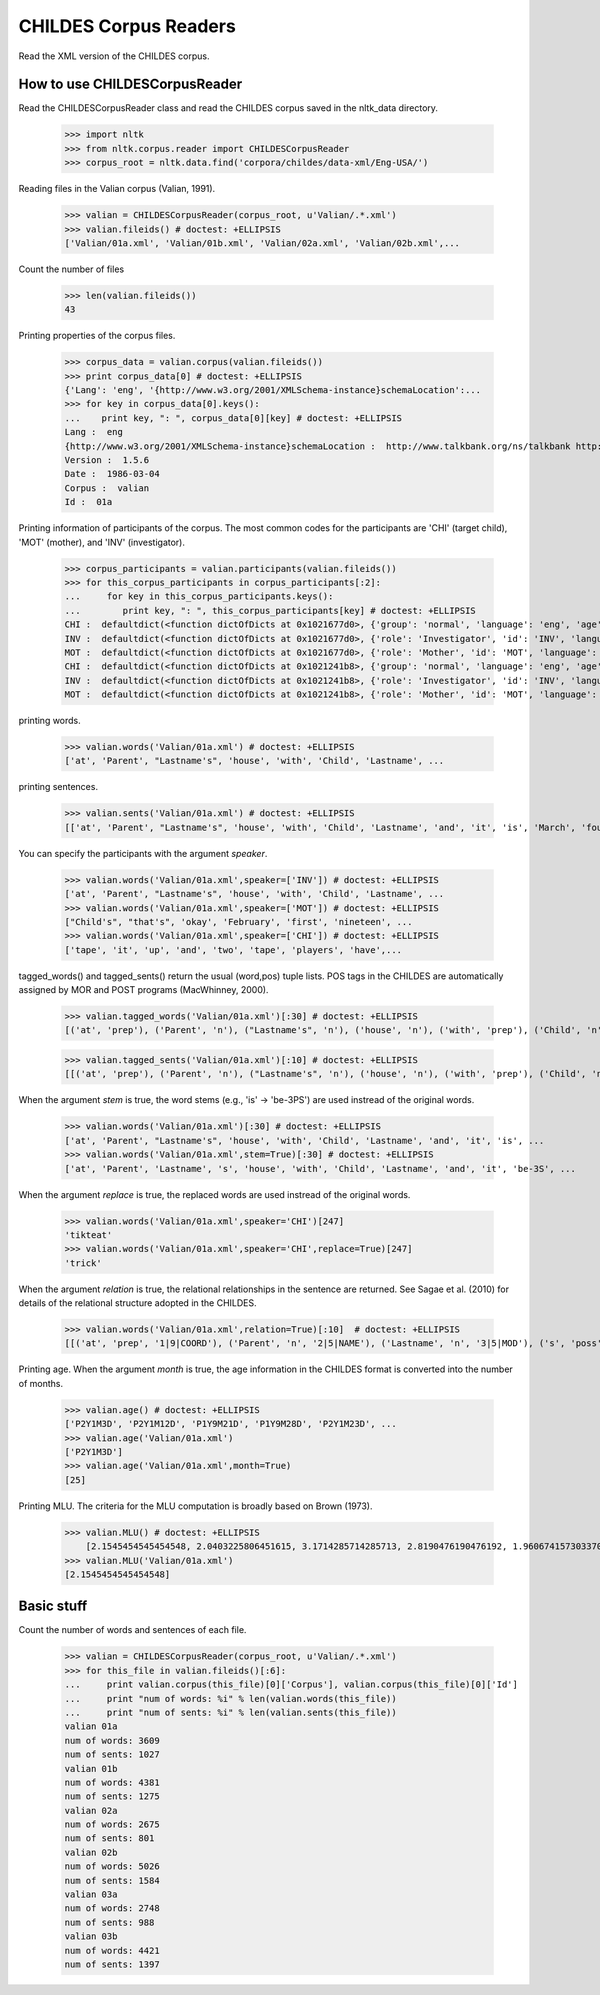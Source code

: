 =======================
 CHILDES Corpus Readers
=======================

Read the XML version of the CHILDES corpus.

How to use CHILDESCorpusReader
==============================

Read the CHILDESCorpusReader class and read the CHILDES corpus saved in
the nltk_data directory.

    >>> import nltk
    >>> from nltk.corpus.reader import CHILDESCorpusReader
    >>> corpus_root = nltk.data.find('corpora/childes/data-xml/Eng-USA/')

Reading files in the Valian corpus (Valian, 1991).

    >>> valian = CHILDESCorpusReader(corpus_root, u'Valian/.*.xml')
    >>> valian.fileids() # doctest: +ELLIPSIS
    ['Valian/01a.xml', 'Valian/01b.xml', 'Valian/02a.xml', 'Valian/02b.xml',...

Count the number of files

    >>> len(valian.fileids())
    43

Printing properties of the corpus files.

    >>> corpus_data = valian.corpus(valian.fileids())
    >>> print corpus_data[0] # doctest: +ELLIPSIS
    {'Lang': 'eng', '{http://www.w3.org/2001/XMLSchema-instance}schemaLocation':...
    >>> for key in corpus_data[0].keys():
    ...    print key, ": ", corpus_data[0][key] # doctest: +ELLIPSIS
    Lang :  eng
    {http://www.w3.org/2001/XMLSchema-instance}schemaLocation :  http://www.talkbank.org/ns/talkbank http://talkbank.org/software/talkbank.xsd
    Version :  1.5.6
    Date :  1986-03-04
    Corpus :  valian
    Id :  01a

Printing information of participants of the corpus. The most common codes for 
the participants are 'CHI' (target child), 'MOT' (mother), and 'INV' (investigator).

    >>> corpus_participants = valian.participants(valian.fileids())
    >>> for this_corpus_participants in corpus_participants[:2]:
    ...     for key in this_corpus_participants.keys():
    ...        print key, ": ", this_corpus_participants[key] # doctest: +ELLIPSIS
    CHI :  defaultdict(<function dictOfDicts at 0x1021677d0>, {'group': 'normal', 'language': 'eng', 'age': 'P2Y1M3D', 'sex': 'female', 'role': 'Target_Child', 'id': 'CHI'})
    INV :  defaultdict(<function dictOfDicts at 0x1021677d0>, {'role': 'Investigator', 'id': 'INV', 'language': 'eng'})
    MOT :  defaultdict(<function dictOfDicts at 0x1021677d0>, {'role': 'Mother', 'id': 'MOT', 'language': 'eng'})
    CHI :  defaultdict(<function dictOfDicts at 0x1021241b8>, {'group': 'normal', 'language': 'eng', 'age': 'P2Y1M12D', 'sex': 'female', 'role': 'Target_Child', 'id': 'CHI'})
    INV :  defaultdict(<function dictOfDicts at 0x1021241b8>, {'role': 'Investigator', 'id': 'INV', 'language': 'eng'})
    MOT :  defaultdict(<function dictOfDicts at 0x1021241b8>, {'role': 'Mother', 'id': 'MOT', 'language': 'eng'})

printing words.

    >>> valian.words('Valian/01a.xml') # doctest: +ELLIPSIS
    ['at', 'Parent', "Lastname's", 'house', 'with', 'Child', 'Lastname', ...

printing sentences.

    >>> valian.sents('Valian/01a.xml') # doctest: +ELLIPSIS
    [['at', 'Parent', "Lastname's", 'house', 'with', 'Child', 'Lastname', 'and', 'it', 'is', 'March', 'fourth', 'I', 'believe', 'and', 'when', 'was', "Parent's", 'birthday'], ["Child's"], ['oh', "I'm", 'sorry'], ["that's", 'okay'], ...

You can specify the participants with the argument *speaker*.

    >>> valian.words('Valian/01a.xml',speaker=['INV']) # doctest: +ELLIPSIS
    ['at', 'Parent', "Lastname's", 'house', 'with', 'Child', 'Lastname', ...
    >>> valian.words('Valian/01a.xml',speaker=['MOT']) # doctest: +ELLIPSIS
    ["Child's", "that's", 'okay', 'February', 'first', 'nineteen', ...
    >>> valian.words('Valian/01a.xml',speaker=['CHI']) # doctest: +ELLIPSIS
    ['tape', 'it', 'up', 'and', 'two', 'tape', 'players', 'have',...


tagged_words() and tagged_sents() return the usual (word,pos) tuple lists.
POS tags in the CHILDES are automatically assigned by MOR and POST programs
(MacWhinney, 2000).

    >>> valian.tagged_words('Valian/01a.xml')[:30] # doctest: +ELLIPSIS
    [('at', 'prep'), ('Parent', 'n'), ("Lastname's", 'n'), ('house', 'n'), ('with', 'prep'), ('Child', 'n'), ('Lastname', 'n'), ('and', 'conj'), ('it', 'pro'), ('is', 'v'), ('March', 'n'), ('fourth', 'adj'), ('I', 'pro'), ('believe', 'v'), ('and', 'conj'), ('when', 'adv'), ('was', 'v'), ("Parent's", 'n'), ('birthday', 'n'), ("Child's", 'n'), ('oh', 'co'), ("I'm", 'pro'), ('sorry', 'adj'), ("that's", 'pro'), ('okay', 'adj'), ('February', 'n'), ('first', 'adj'), ('nineteen', 'det'), ('eighty', 'det'), ('four', 'det')]

    >>> valian.tagged_sents('Valian/01a.xml')[:10] # doctest: +ELLIPSIS
    [[('at', 'prep'), ('Parent', 'n'), ("Lastname's", 'n'), ('house', 'n'), ('with', 'prep'), ('Child', 'n'), ('Lastname', 'n'), ('and', 'conj'), ('it', 'pro'), ('is', 'v'), ('March', 'n'), ('fourth', 'adj'), ('I', 'pro'), ('believe', 'v'), ('and', 'conj'), ('when', 'adv'), ('was', 'v'), ("Parent's", 'n'), ('birthday', 'n')], [("Child's", 'n')], [('oh', 'co'), ("I'm", 'pro'), ('sorry', 'adj')], [("that's", 'pro'), ('okay', 'adj')], [('February', 'n'), ('first', 'adj'), ('nineteen', 'det'), ('eighty', 'det'), ('four', 'det')], [('great', 'adj')], [('and', 'conj'), ("she's", 'pro'), ('two', 'det'), ('years', 'n'), ('old', 'adj')], [('correct', 'adj')], [('okay', 'co')], [('she', 'pro'), ('just', 'adv'), ('turned', 'part'), ('two', 'det'), ('a', 'det'), ('month', 'n'), ('ago', 'adv')]]

When the argument *stem* is true, the word stems (e.g., 'is' -> 'be-3PS') are
used instread of the original words.

    >>> valian.words('Valian/01a.xml')[:30] # doctest: +ELLIPSIS
    ['at', 'Parent', "Lastname's", 'house', 'with', 'Child', 'Lastname', 'and', 'it', 'is', ...
    >>> valian.words('Valian/01a.xml',stem=True)[:30] # doctest: +ELLIPSIS
    ['at', 'Parent', 'Lastname', 's', 'house', 'with', 'Child', 'Lastname', 'and', 'it', 'be-3S', ...

When the argument *replace* is true, the replaced words are used instread of
the original words.

    >>> valian.words('Valian/01a.xml',speaker='CHI')[247]
    'tikteat'
    >>> valian.words('Valian/01a.xml',speaker='CHI',replace=True)[247]
    'trick'

When the argument *relation* is true, the relational relationships in the 
sentence are returned. See Sagae et al. (2010) for details of the relational
structure adopted in the CHILDES.

    >>> valian.words('Valian/01a.xml',relation=True)[:10]  # doctest: +ELLIPSIS
    [[('at', 'prep', '1|9|COORD'), ('Parent', 'n', '2|5|NAME'), ('Lastname', 'n', '3|5|MOD'), ('s', 'poss', '4|5|MOD'), ('house', 'n', '5|1|POBJ'), ('with', 'prep', '6|9|COORD'), ('Child', 'n', '7|9|COORD'), ('Lastname', 'n', '8|9|COORD'), ('and', 'conj', '9|16|COORD'), ('it', 'pro', '10|11|SUBJ'), ('be-3S', 'v', '11|9|COORD'), ('March', 'n', '12|11|PRED'), ('fourth', 'adj', '13|16|COORD'), ('I', 'pro', '14|15|SUBJ'), ('believe', 'v', '15|16|COORD'), ('and', 'conj', '16|0|ROOT'), ('when', 'adv', '17|18|PRED'), ('be-PAST', 'v', '18|16|COORD'), ('Parent', 'n', '19|21|MOD'), ('s', 'poss', '20|21|MOD'), ('birthday', 'n', '21|18|SUBJ')], [('Child', 'n', '1|2|MOD'), ('s', 'poss', '2|0|ROOT')], [('oh', 'co', '1|3|COM'), ('I', 'pro', '2|3|SUBJ'), ('be', 'v', '3|0|ROOT'), ('sorry', 'adj', '4|3|PRED')], [('that', 'pro', '1|2|SUBJ'), ('be', 'v', '2|0|ROOT'), ('okay', 'adj', '3|2|PRED')], [('February', 'n', '1|5|VOC'), ('first', 'adj', '2|5|ENUM'), ('nineteen', 'det', '3|5|ENUM'), ('eighty', 'det', '4|5|ENUM'), ('four', 'det', '5|0|ROOT')], [('great', 'adj', '1|0|ROOT')], [('and', 'conj', '1|0|ROOT'), ('she', 'pro', '2|3|SUBJ'), ('be', 'v', '3|1|COORD'), ('two', 'det', '4|5|QUANT'), ('year-PL', 'n', '5|3|PRED'), ('old', 'adj', '6|3|PRED')], [('correct', 'adj', '1|0|ROOT')], [('okay', 'co', '1|0|ROOT')], [('she', 'pro', '1|3|SUBJ'), ('just', 'adv', '2|3|JCT'), ('turn-PERF', 'part', '3|0|ROOT'), ('two', 'det', '4|6|QUANT'), ('a', 'det', '5|6|DET'), ('month', 'n', '6|3|OBJ'), ('ago', 'adv', '7|3|JCT')]]

Printing age. When the argument *month* is true, the age information in
the CHILDES format is converted into the number of months.

    >>> valian.age() # doctest: +ELLIPSIS
    ['P2Y1M3D', 'P2Y1M12D', 'P1Y9M21D', 'P1Y9M28D', 'P2Y1M23D', ...
    >>> valian.age('Valian/01a.xml')
    ['P2Y1M3D']
    >>> valian.age('Valian/01a.xml',month=True)
    [25]
    
Printing MLU. The criteria for the MLU computation is broadly based on 
Brown (1973).

    >>> valian.MLU() # doctest: +ELLIPSIS
	[2.1545454545454548, 2.0403225806451615, 3.1714285714285713, 2.8190476190476192, 1.9606741573033708, 2.4303797468354431, 2.7692307692307692, 2.445086705202312, 3.8235294117647061, 2.8544600938967135, 2.7264150943396226, 3.1538461538461537, 3.751851851851852, 3.3680981595092025, 4.4093406593406597, 3.75, 4.3611111111111107, 4.4419889502762429, 3.1710526315789473, 3.5350000000000001, 3.9715909090909092, 5.0585365853658537, 5.0035087719298241, 4.5460992907801421, 5.5064935064935066, 4.6180904522613062, 3.9565217391304346, 4.659259259259259, 5.0108303249097474, 5.4645669291338583, 5.2642642642642645, 4.6881188118811883, 4.5390070921985819, 4.854166666666667, 4.8558139534883722, 5.6245487364620939, 5.427083333333333, 5.880281690140845, 4.6871508379888267, 6.5690789473684212, 6.3423423423423424, 6.6075949367088604, 4.0337078651685392]
    >>> valian.MLU('Valian/01a.xml')
    [2.1545454545454548]


Basic stuff
==============================

Count the number of words and sentences of each file.

    >>> valian = CHILDESCorpusReader(corpus_root, u'Valian/.*.xml')
    >>> for this_file in valian.fileids()[:6]:
    ...     print valian.corpus(this_file)[0]['Corpus'], valian.corpus(this_file)[0]['Id']
    ...     print "num of words: %i" % len(valian.words(this_file))
    ...     print "num of sents: %i" % len(valian.sents(this_file))
    valian 01a
    num of words: 3609
    num of sents: 1027
    valian 01b
    num of words: 4381
    num of sents: 1275
    valian 02a
    num of words: 2675
    num of sents: 801
    valian 02b
    num of words: 5026
    num of sents: 1584
    valian 03a
    num of words: 2748
    num of sents: 988
    valian 03b
    num of words: 4421
    num of sents: 1397
